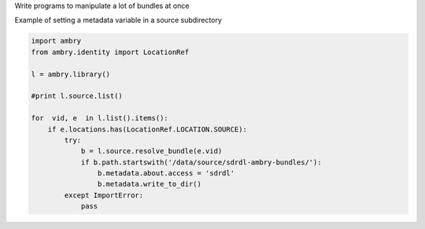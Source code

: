 
.. _mass_operations:

Write programs to manipulate a lot of bundles at once

Example of setting a metadata variable in a source subdirectory 

.. code-block:: yaml

    import ambry
    from ambry.identity import LocationRef

    l = ambry.library()

    #print l.source.list()

    for  vid, e  in l.list().items():    
        if e.locations.has(LocationRef.LOCATION.SOURCE):
            try:
                b = l.source.resolve_bundle(e.vid)
                if b.path.startswith('/data/source/sdrdl-ambry-bundles/'):
                    b.metadata.about.access = 'sdrdl'
                    b.metadata.write_to_dir()
            except ImportError:
                pass